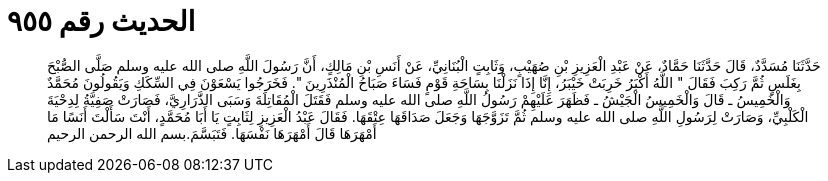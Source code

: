 
= الحديث رقم ٩٥٥

[quote.hadith]
حَدَّثَنَا مُسَدَّدٌ، قَالَ حَدَّثَنَا حَمَّادٌ، عَنْ عَبْدِ الْعَزِيزِ بْنِ صُهَيْبٍ، وَثَابِتٍ الْبُنَانِيِّ، عَنْ أَنَسِ بْنِ مَالِكٍ، أَنَّ رَسُولَ اللَّهِ صلى الله عليه وسلم صَلَّى الصُّبْحَ بِغَلَسٍ ثُمَّ رَكِبَ فَقَالَ ‏"‏ اللَّهُ أَكْبَرُ خَرِبَتْ خَيْبَرُ، إِنَّا إِذَا نَزَلْنَا بِسَاحَةِ قَوْمٍ فَسَاءَ صَبَاحُ الْمُنْذَرِينَ ‏"‏‏.‏ فَخَرَجُوا يَسْعَوْنَ فِي السِّكَكِ وَيَقُولُونَ مُحَمَّدٌ وَالْخَمِيسُ ـ قَالَ وَالْخَمِيسُ الْجَيْشُ ـ فَظَهَرَ عَلَيْهِمْ رَسُولُ اللَّهِ صلى الله عليه وسلم فَقَتَلَ الْمُقَاتِلَةَ وَسَبَى الذَّرَارِيَّ، فَصَارَتْ صَفِيَّةُ لِدِحْيَةَ الْكَلْبِيِّ، وَصَارَتْ لِرَسُولِ اللَّهِ صلى الله عليه وسلم ثُمَّ تَزَوَّجَهَا وَجَعَلَ صَدَاقَهَا عِتْقَهَا‏.‏ فَقَالَ عَبْدُ الْعَزِيزِ لِثَابِتٍ يَا أَبَا مُحَمَّدٍ، أَنْتَ سَأَلْتَ أَنَسًا مَا أَمْهَرَهَا قَالَ أَمْهَرَهَا نَفْسَهَا‏.‏ فَتَبَسَّمَ‏.‏بسم الله الرحمن الرحيم